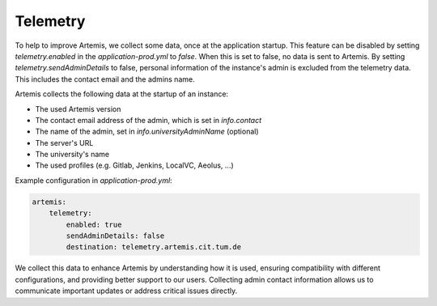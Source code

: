 .. _telemetry:

Telemetry
=========

To help to improve Artemis, we collect some data, once at the application startup.
This feature can be disabled by setting `telemetry.enabled` in the `application-prod.yml` to `false`.
When this is set to false, no data is sent to Artemis.
By setting `telemetry.sendAdminDetails` to false, personal information of the instance's admin is excluded from the telemetry data.
This includes the contact email and the admins name.

Artemis collects the following data at the startup of an instance:

* The used Artemis version
* The contact email address of the admin, which is set in `info.contact`
* The name of the admin, set in `info.universityAdminName` (optional)
* The server's URL
* The university's name
* The used profiles (e.g. Gitlab, Jenkins, LocalVC, Aeolus, ...)

Example configuration in `application-prod.yml`:

.. code-block:: yaml

    artemis:
        telemetry:
            enabled: true
            sendAdminDetails: false
            destination: telemetry.artemis.cit.tum.de

We collect this data to enhance Artemis by understanding how it is used, ensuring compatibility with different configurations, and providing better support to our users.
Collecting admin contact information allows us to communicate important updates or address critical issues directly.
